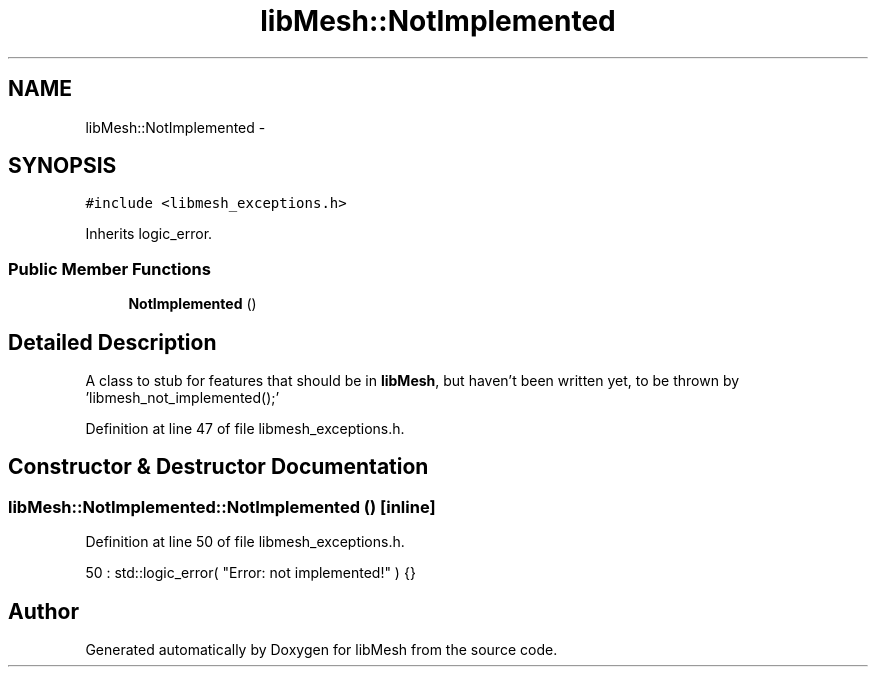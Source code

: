 .TH "libMesh::NotImplemented" 3 "Tue May 6 2014" "libMesh" \" -*- nroff -*-
.ad l
.nh
.SH NAME
libMesh::NotImplemented \- 
.SH SYNOPSIS
.br
.PP
.PP
\fC#include <libmesh_exceptions\&.h>\fP
.PP
Inherits logic_error\&.
.SS "Public Member Functions"

.in +1c
.ti -1c
.RI "\fBNotImplemented\fP ()"
.br
.in -1c
.SH "Detailed Description"
.PP 
A class to stub for features that should be in \fBlibMesh\fP, but haven't been written yet, to be thrown by 'libmesh_not_implemented();' 
.PP
Definition at line 47 of file libmesh_exceptions\&.h\&.
.SH "Constructor & Destructor Documentation"
.PP 
.SS "libMesh::NotImplemented::NotImplemented ()\fC [inline]\fP"

.PP
Definition at line 50 of file libmesh_exceptions\&.h\&.
.PP
.nf
50 : std::logic_error( "Error: not implemented!" ) {}
.fi


.SH "Author"
.PP 
Generated automatically by Doxygen for libMesh from the source code\&.
